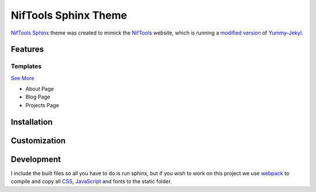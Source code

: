 *********************
NifTools Sphinx Theme
*********************

.. image:: https://img.shields.io/travis/com/TagnumElite/niftools_sphinx_theme/develop
   :target: https://travis-ci.com/TagnumElite/niftools_sphinx_theme
   :alt: Build Status
.. image:: https://img.shields.io/badge/code%20style-black-000000.svg
   :target: https://github.com/psf/black
   :alt: Code Style: Black

NifTools_ Sphinx_ theme was created to mimick the NifTools_ website,
which is running a `modified version <https://github.com/niftools/niftools.github.io>`_ of Yummy-Jekyl_.

Features
========


Templates
^^^^^^^^^

`See More <https://www.sphinx-doc.org/en/master/usage/configuration.html#confval-html_additional_pages>`_

- About Page
- Blog Page
- Projects Page

Installation
============


Customization
=============


Development
===========

I include the built files so all you have to do is run sphinx,
but if you wish to work on this project we use webpack_ to compile
and copy all CSS_, JavaScript_ and fonts to the static folder.

.. _Sphinx: http://www.sphinx-doc.org
.. _NifTools: https://niftools.org
.. _Yummy-Jekyl: https://github.com/DONGChuan/Yummy-Jekyll/
.. _CSS: https://developer.mozilla.org/en-US/docs/Web/CSS
.. _JavaScript: https://developer.mozilla.org/en-US/docs/Web/JavaScript
.. _webpack: https://webpack.js.org/

